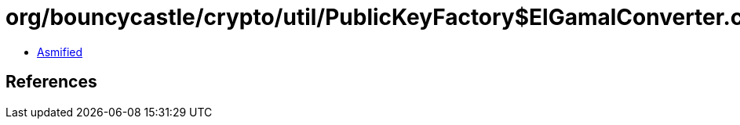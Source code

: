 = org/bouncycastle/crypto/util/PublicKeyFactory$ElGamalConverter.class

 - link:PublicKeyFactory$ElGamalConverter-asmified.java[Asmified]

== References

